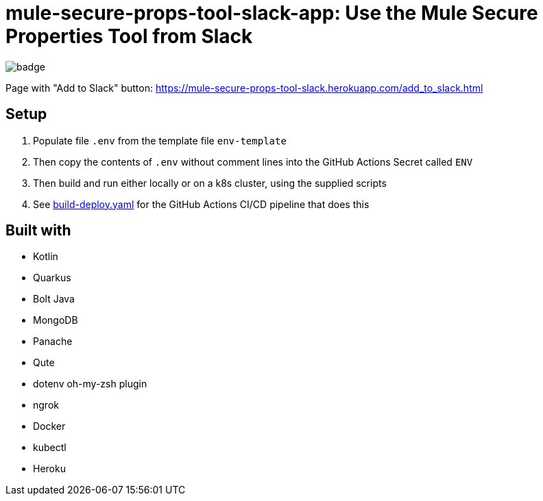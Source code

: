 = mule-secure-props-tool-slack-app: Use the Mule Secure Properties Tool from Slack

image:https://github.com/integrational/mule-secure-props-tool-slack-app/workflows/Build%20Deploy/badge.svg[]

Page with "Add to Slack" button: https://mule-secure-props-tool-slack.herokuapp.com/add_to_slack.html

== Setup

. Populate file `.env` from the template file `env-template`
. Then copy the contents of `.env` without comment lines into the GitHub Actions Secret called `ENV`
. Then build and run either locally or on a k8s cluster, using the supplied scripts
. See link:.github/workflows/build-deploy.yaml[build-deploy.yaml] for the GitHub Actions CI/CD pipeline that does this

== Built with

- Kotlin
- Quarkus
- Bolt Java
- MongoDB
- Panache
- Qute
- dotenv oh-my-zsh plugin
- ngrok
- Docker
- kubectl
- Heroku
